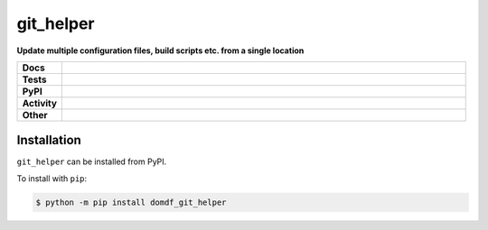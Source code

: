 ==============
git_helper
==============

.. start short_desc

**Update multiple configuration files, build scripts etc. from a single location**

.. end short_desc

.. start shields 

.. list-table::
	:stub-columns: 1
	:widths: 10 90

	* - Docs
	  - |docs| |docs_check|
	* - Tests
	  - |travis| |actions_windows| |actions_macos| |coveralls| |codefactor|
	* - PyPI
	  - |pypi-version| |supported-versions| |supported-implementations| |wheel|
	* - Activity
	  - |commits-latest| |commits-since| |maintained|
	* - Other
	  - |license| |language| |requires|

.. |docs| image:: https://img.shields.io/readthedocs/git_helper/latest?logo=read-the-docs
	:target: https://git_helper.readthedocs.io/en/latest/?badge=latest
	:alt: Documentation Status
	
.. |docs_check| image:: https://github.com/domdfcoding/git_helper/workflows/Docs%20Check/badge.svg
	:target: https://github.com/domdfcoding/git_helper/actions?query=workflow%3A%22Docs+Check%22
	:alt: Docs Check Status

.. |travis| image:: https://img.shields.io/travis/com/domdfcoding/git_helper/master?logo=travis
	:target: https://travis-ci.com/domdfcoding/git_helper
	:alt: Travis Build Status

.. |actions_windows| image:: https://github.com/domdfcoding/git_helper/workflows/Windows%20Tests/badge.svg
	:target: https://github.com/domdfcoding/git_helper/actions?query=workflow%3A%22Windows+Tests%22
	:alt: Windows Tests Status

.. |actions_macos| image:: https://github.com/domdfcoding/git_helper/workflows/macOS%20Tests/badge.svg
	:target: https://github.com/domdfcoding/git_helper/actions?query=workflow%3A%22macOS+Tests%22
	:alt: macOS Tests Status

.. |requires| image:: https://requires.io/github/domdfcoding/git_helper/requirements.svg?branch=master
	:target: https://requires.io/github/domdfcoding/git_helper/requirements/?branch=master
	:alt: Requirements Status

.. |coveralls| image:: https://img.shields.io/coveralls/github/domdfcoding/git_helper/master?logo=coveralls
	:target: https://coveralls.io/github/domdfcoding/git_helper?branch=master
	:alt: Coverage

.. |codefactor| image:: https://img.shields.io/codefactor/grade/github/domdfcoding/git_helper?logo=codefactor
	:target: https://www.codefactor.io/repository/github/domdfcoding/git_helper
	:alt: CodeFactor Grade

.. |pypi-version| image:: https://img.shields.io/pypi/v/domdf_git_helper
	:target: https://pypi.org/project/domdf_git_helper/
	:alt: PyPI - Package Version

.. |supported-versions| image:: https://img.shields.io/pypi/pyversions/domdf_git_helper
	:target: https://pypi.org/project/domdf_git_helper/
	:alt: PyPI - Supported Python Versions

.. |supported-implementations| image:: https://img.shields.io/pypi/implementation/domdf_git_helper
	:target: https://pypi.org/project/domdf_git_helper/
	:alt: PyPI - Supported Implementations

.. |wheel| image:: https://img.shields.io/pypi/wheel/domdf_git_helper
	:target: https://pypi.org/project/domdf_git_helper/
	:alt: PyPI - Wheel

.. |license| image:: https://img.shields.io/github/license/domdfcoding/git_helper
	:alt: License
	:target: https://github.com/domdfcoding/git_helper/blob/master/LICENSE

.. |language| image:: https://img.shields.io/github/languages/top/domdfcoding/git_helper
	:alt: GitHub top language

.. |commits-since| image:: https://img.shields.io/github/commits-since/domdfcoding/git_helper/v0.0.1
	:target: https://github.com/domdfcoding/git_helper/pulse
	:alt: GitHub commits since tagged version

.. |commits-latest| image:: https://img.shields.io/github/last-commit/domdfcoding/git_helper
	:target: https://github.com/domdfcoding/git_helper/commit/master
	:alt: GitHub last commit

.. |maintained| image:: https://img.shields.io/maintenance/yes/2020
	:alt: Maintenance

.. end shields

Installation
----------------

.. start installation

``git_helper`` can be installed from PyPI.

To install with ``pip``:

.. code-block:: bash

	$ python -m pip install domdf_git_helper

.. end installation
